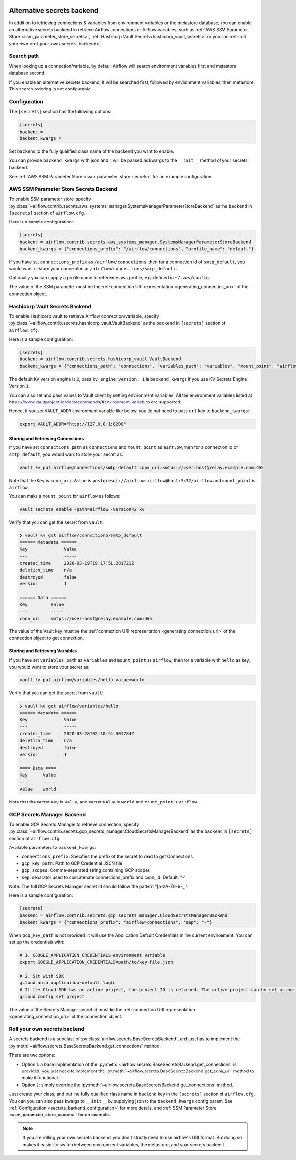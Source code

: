  .. Licensed to the Apache Software Foundation (ASF) under one
    or more contributor license agreements.  See the NOTICE file
    distributed with this work for additional information
    regarding copyright ownership.  The ASF licenses this file
    to you under the Apache License, Version 2.0 (the
    "License"); you may not use this file except in compliance
    with the License.  You may obtain a copy of the License at

 ..   http://www.apache.org/licenses/LICENSE-2.0

 .. Unless required by applicable law or agreed to in writing,
    software distributed under the License is distributed on an
    "AS IS" BASIS, WITHOUT WARRANTIES OR CONDITIONS OF ANY
    KIND, either express or implied.  See the License for the
    specific language governing permissions and limitations
    under the License.


Alternative secrets backend
---------------------------

In addition to retrieving connections & variables from environment variables or the metastore database, you can enable
an alternative secrets backend to retrieve Airflow connections or Airflow variables,
such as :ref:`AWS SSM Parameter Store <ssm_parameter_store_secrets>`,
:ref:`Hashicorp Vault Secrets<hashicorp_vault_secrets>` or you can :ref:`roll your own <roll_your_own_secrets_backend>`.

Search path
^^^^^^^^^^^
When looking up a connection/variable, by default Airflow will search environment variables first and metastore
database second.

If you enable an alternative secrets backend, it will be searched first, followed by environment variables,
then metastore.  This search ordering is not configurable.

.. _secrets_backend_configuration:

Configuration
^^^^^^^^^^^^^

The ``[secrets]`` section has the following options:

.. code-block:: ini

    [secrets]
    backend =
    backend_kwargs =

Set ``backend`` to the fully qualified class name of the backend you want to enable.

You can provide ``backend_kwargs`` with json and it will be passed as kwargs to the ``__init__`` method of
your secrets backend.

See :ref:`AWS SSM Parameter Store <ssm_parameter_store_secrets>` for an example configuration.

.. _ssm_parameter_store_secrets:

AWS SSM Parameter Store Secrets Backend
^^^^^^^^^^^^^^^^^^^^^^^^^^^^^^^^^^^^^^^

To enable SSM parameter store, specify :py:class:`~airflow.contrib.secrets.aws_systems_manager.SystemsManagerParameterStoreBackend`
as the ``backend`` in  ``[secrets]`` section of ``airflow.cfg``.

Here is a sample configuration:

.. code-block:: ini

    [secrets]
    backend = airflow.contrib.secrets.aws_systems_manager.SystemsManagerParameterStoreBackend
    backend_kwargs = {"connections_prefix": "/airflow/connections", "profile_name": "default"}

If you have set ``connections_prefix`` as ``/airflow/connections``, then for a connection id of ``smtp_default``,
you would want to store your connection at ``/airflow/connections/smtp_default``.

Optionally you can supply a profile name to reference aws profile, e.g. defined in ``~/.aws/config``.

The value of the SSM parameter must be the :ref:`connection URI representation <generating_connection_uri>`
of the connection object.

.. _hashicorp_vault_secrets:

Hashicorp Vault Secrets Backend
^^^^^^^^^^^^^^^^^^^^^^^^^^^^^^^

To enable Hashicorp vault to retrieve Airflow connection/variable, specify :py:class:`~airflow.contrib.secrets.hashicorp_vault.VaultBackend`
as the ``backend`` in  ``[secrets]`` section of ``airflow.cfg``.

Here is a sample configuration:

.. code-block:: ini

    [secrets]
    backend = airflow.contrib.secrets.hashicorp_vault.VaultBackend
    backend_kwargs = {"connections_path": "connections", "variables_path": "variables", "mount_point": "airflow", "url": "http://127.0.0.1:8200"}

The default KV version engine is ``2``, pass ``kv_engine_version: 1`` in ``backend_kwargs`` if you use
KV Secrets Engine Version ``1``.

You can also set and pass values to Vault client by setting environment variables. All the
environment variables listed at https://www.vaultproject.io/docs/commands/#environment-variables are supported.

Hence, if you set ``VAULT_ADDR`` environment variable like below, you do not need to pass ``url``
key to ``backend_kwargs``:

.. code-block:: bash

    export VAULT_ADDR="http://127.0.0.1:8200"


Storing and Retrieving Connections
""""""""""""""""""""""""""""""""""

If you have set ``connections_path`` as ``connections`` and ``mount_point`` as ``airflow``, then for a connection id of
``smtp_default``, you would want to store your secret as:

.. code-block:: bash

    vault kv put airflow/connections/smtp_default conn_uri=smtps://user:host@relay.example.com:465

Note that the ``Key`` is ``conn_uri``, ``Value`` is ``postgresql://airflow:airflow@host:5432/airflow`` and
``mount_point`` is ``airflow``.

You can make a ``mount_point`` for ``airflow`` as follows:

.. code-block:: bash

    vault secrets enable -path=airflow -version=2 kv

Verify that you can get the secret from ``vault``:

.. code-block:: console

    ❯ vault kv get airflow/connections/smtp_default
    ====== Metadata ======
    Key              Value
    ---              -----
    created_time     2020-03-19T19:17:51.281721Z
    deletion_time    n/a
    destroyed        false
    version          1

    ====== Data ======
    Key         Value
    ---         -----
    conn_uri    smtps://user:host@relay.example.com:465

The value of the Vault key must be the :ref:`connection URI representation <generating_connection_uri>`
of the connection object to get connection.

Storing and Retrieving Variables
""""""""""""""""""""""""""""""""

If you have set ``variables_path`` as ``variables`` and ``mount_point`` as ``airflow``, then for a variable with
``hello`` as key, you would want to store your secret as:

.. code-block:: bash

    vault kv put airflow/variables/hello value=world

Verify that you can get the secret from ``vault``:

.. code-block:: console

    ❯ vault kv get airflow/variables/hello
    ====== Metadata ======
    Key              Value
    ---              -----
    created_time     2020-03-28T02:10:54.301784Z
    deletion_time    n/a
    destroyed        false
    version          1

    ==== Data ====
    Key      Value
    ---      -----
    value    world

Note that the secret ``Key`` is ``value``, and secret ``Value`` is ``world`` and
``mount_point`` is ``airflow``.


.. _secrets_manager_backend:

GCP Secrets Manager Backend
^^^^^^^^^^^^^^^^^^^^^^^^^^^

To enable GCP Secrets Manager to retrieve connection, specify :py:class:`~airflow.contrib.secrets.gcp_secrets_manager.CloudSecretsManagerBackend`
as the ``backend`` in  ``[secrets]`` section of ``airflow.cfg``.

Available parameters to ``backend_kwargs``:

* ``connections_prefix``: Specifies the prefix of the secret to read to get Connections.
* ``gcp_key_path``: Path to GCP Credential JSON file
* ``gcp_scopes``: Comma-separated string containing GCP scopes
* ``sep``: separator used to concatenate connections_prefix and conn_id. Default: "-"

Note: The full GCP Secrets Manager secret id should follow the pattern "[a-zA-Z0-9-_]".

Here is a sample configuration:

.. code-block:: ini

    [secrets]
    backend = airflow.contrib.secrets.gcp_secrets_manager.CloudSecretsManagerBackend
    backend_kwargs = {"connections_prefix": "airflow-connections", "sep": "-"}

When ``gcp_key_path`` is not provided, it will use the Application Default Credentials in the current environment. You can set up the credentials with:

.. code-block:: ini

    # 1. GOOGLE_APPLICATION_CREDENTIALS environment variable
    export GOOGLE_APPLICATION_CREDENTIALS=path/to/key-file.json

    # 2. Set with SDK
    gcloud auth application-default login
    # If the Cloud SDK has an active project, the project ID is returned. The active project can be set using:
    gcloud config set project

The value of the Secrets Manager secret id must be the :ref:`connection URI representation <generating_connection_uri>`
of the connection object.

.. _roll_your_own_secrets_backend:

Roll your own secrets backend
^^^^^^^^^^^^^^^^^^^^^^^^^^^^^

A secrets backend is a subclass of :py:class:`airflow.secrets.BaseSecretsBackend`, and just has to implement the
:py:meth:`~airflow.secrets.BaseSecretsBackend.get_connections` method.

There are two options:

* Option 1: a base implmentation of the :py:meth:`~airflow.secrets.BaseSecretsBackend.get_connections` is provided, you just need to implement the
  :py:meth:`~airflow.secrets.BaseSecretsBackend.get_conn_uri` method to make it functional.
* Option 2: simply override the :py:meth:`~airflow.secrets.BaseSecretsBackend.get_connections` method.

Just create your class, and put the fully qualified class name in ``backend`` key in the ``[secrets]``
section of ``airflow.cfg``.  You can you can also pass kwargs to ``__init__`` by supplying json to the
``backend_kwargs`` config param.  See :ref:`Configuration <secrets_backend_configuration>` for more details,
and :ref:`SSM Parameter Store <ssm_parameter_store_secrets>` for an example.

.. note::

    If you are rolling your own secrets backend, you don't strictly need to use airflow's URI format. But
    doing so makes it easier to switch between environment variables, the metastore, and your secrets backend.
